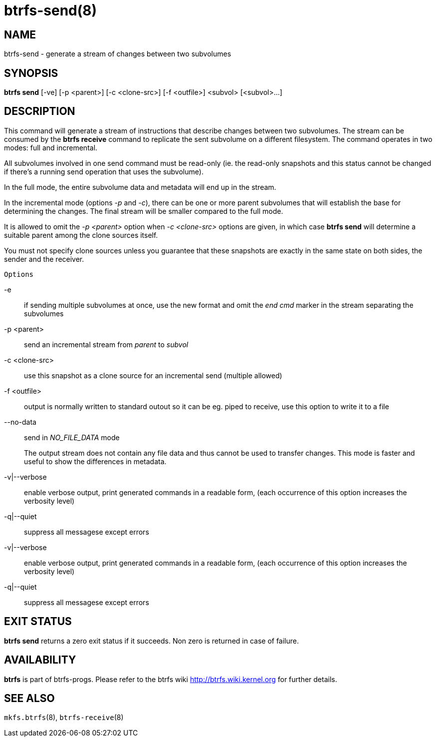 btrfs-send(8)
=============

NAME
----
btrfs-send - generate a stream of changes between two subvolumes

SYNOPSIS
--------
*btrfs send* [-ve] [-p <parent>] [-c <clone-src>] [-f <outfile>] <subvol> [<subvol>...]

DESCRIPTION
-----------

This command will generate a stream of instructions that describe changes
between two subvolumes. The stream can be consumed by the *btrfs receive*
command to replicate the sent subvolume on a different filesystem.
The command operates in two modes: full and incremental.

All subvolumes involved in one send command must be read-only (ie. the
read-only snapshots and this status cannot be changed if there's a running send
operation that uses the subvolume).

In the full mode, the entire subvolume data and metadata will end up in the
stream.

In the incremental mode (options '-p' and '-c'), there can be one or more
parent subvolumes that will establish the base for determining the changes.
The final stream will be smaller compared to the full mode.

It is allowed to omit the '-p <parent>' option when '-c <clone-src>' options
are given, in which case *btrfs send* will determine a suitable parent among the
clone sources itself.

You must not specify clone sources unless you guarantee that these snapshots
are exactly in the same state on both sides, the sender and the receiver.

`Options`

-e::
if sending multiple subvolumes at once, use the new format and omit the
'end cmd' marker in the stream separating the subvolumes
-p <parent>::
send an incremental stream from 'parent' to 'subvol'
-c <clone-src>::
use this snapshot as a clone source for an incremental send (multiple allowed)
-f <outfile>::
output is normally written to standard outout so it can be eg. piped to
receive, use this option to write it to a file
--no-data::
send in 'NO_FILE_DATA' mode
+
The output stream does not contain any file
data and thus cannot be used to transfer changes. This mode is faster and
useful to show the differences in metadata.
-v|--verbose::
enable verbose output, print generated commands in a readable form, (each
occurrence of this option increases the verbosity level)
-q|--quiet::
suppress all messagese except errors

-v|--verbose::
enable verbose output, print generated commands in a readable form, (each
occurrence of this option increases the verbosity level)
-q|--quiet::
suppress all messagese except errors

EXIT STATUS
-----------
*btrfs send* returns a zero exit status if it succeeds. Non zero is
returned in case of failure.

AVAILABILITY
------------
*btrfs* is part of btrfs-progs.
Please refer to the btrfs wiki http://btrfs.wiki.kernel.org for
further details.

SEE ALSO
--------
`mkfs.btrfs`(8),
`btrfs-receive`(8)
